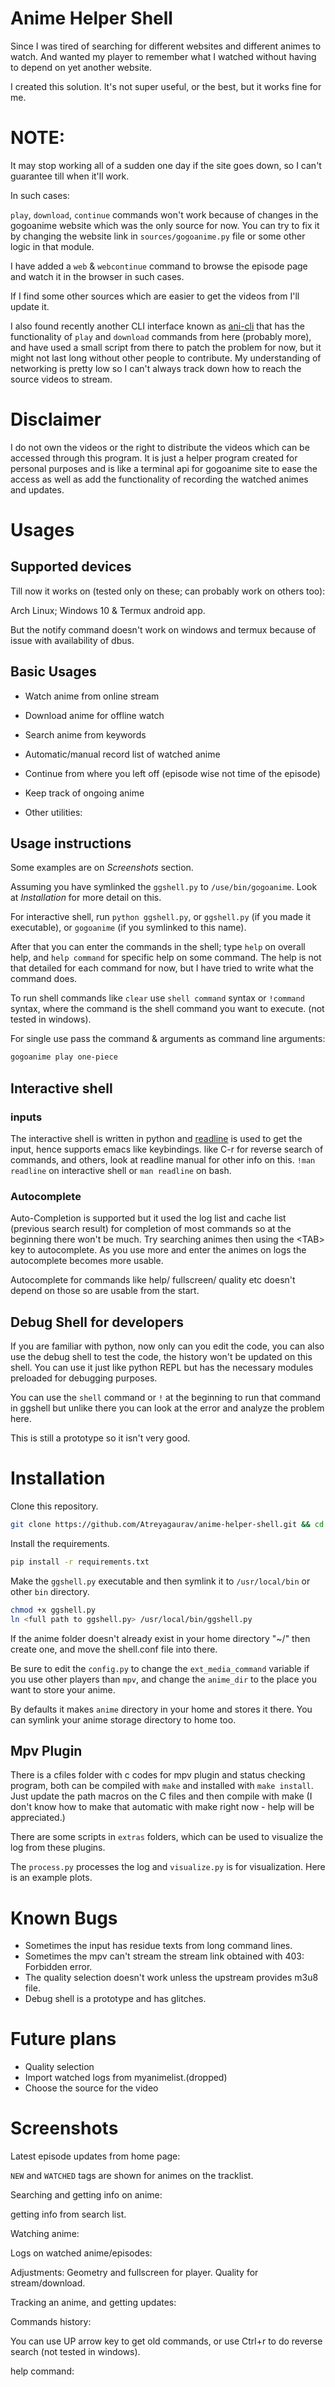 * Anime Helper Shell

Since I was tired of searching for different websites and different animes to watch. And wanted my player to remember what I watched without having to depend on yet another website.

I created this solution. It's not super useful, or the best, but it works fine for me.


* NOTE:
  It may stop working all of a sudden one day if the site goes down, so I can't guarantee till when it'll work.

  In such cases:
  
  ~play~, ~download~, ~continue~ commands won't work because of changes in the gogoanime website which was the only source for now. You can try to fix it by changing the website link in ~sources/gogoanime.py~ file or some other logic in that module. 

  I have added a ~web~ & ~webcontinue~ command to browse the episode page and watch it in the browser in such cases.

  If I find some other sources which are easier to get the videos from I'll update it.

  I also found recently another CLI interface known as [[https://github.com/pystardust/ani-cli][ani-cli]] that has the functionality of ~play~ and ~download~ commands from here (probably more), and have used a small script from there to patch the problem for now, but it might not last long without other people to contribute. My understanding of networking is pretty low so I can't always track down how to reach the source videos to stream.

* Disclaimer
I do not own the videos or the right to distribute the videos which can be accessed through this program. It is just a helper program created for personal purposes and is like a terminal api for gogoanime site to ease the access as well as add the functionality of recording the watched animes and updates.

* Usages
** Supported devices
Till now it works on (tested only on these; can probably work on others too):

Arch Linux; Windows 10 & Termux android app.

But the notify command doesn't work on windows and termux because of issue with availability of dbus. 

** Basic Usages
- Watch anime from online stream
- Download anime for offline watch
- Search anime from keywords
- Automatic/manual record list of watched anime
- Continue from where you left off (episode wise not time of the episode)
- Keep track of ongoing anime

- Other utilities:
 * get notification on updates (notify command - UNIX only)
 * use shell commands with ! (e.g. !clear)

** Usage instructions
Some examples are on [[*Screenshots][Screenshots]] section.

Assuming you have symlinked the ~ggshell.py~ to ~/use/bin/gogoanime~. Look at [[*Installation][Installation]] for more detail on this.

For interactive shell, run ~python ggshell.py~, or ~ggshell.py~ (if you made it executable), or ~gogoanime~ (if you symlinked to this name).

After that you can enter the commands in the shell; type ~help~ on overall help, and ~help command~ for specific help on some command. The help is not that detailed for each command for now, but I have tried to write what the command does.

To run shell commands like ~clear~ use ~shell command~ syntax or ~!command~ syntax, where the command is the shell command you want to execute. (not tested in windows).

For single use pass the command & arguments as command line arguments:
#+begin_src bash
gogoanime play one-piece
#+end_src
** Interactive shell
*** inputs
The interactive shell is written in python and [[https://www.man7.org/linux/man-pages/man3/readline.3.html][readline]] is used to get the input, hence supports emacs like keybindings. like C-r for reverse search of commands, and others, look at readline manual for other info on this. ~!man readline~ on interactive shell or ~man readline~ on bash.

*** Autocomplete
Auto-Completion is supported but it used the log list and cache list (previous search result) for completion of most commands so at the beginning there won't be much. Try searching animes then using the <TAB> key to autocomplete. As you use more and enter the animes on logs the autocomplete becomes more usable.

Autocomplete for commands like help/ fullscreen/ quality etc doesn't depend on those so are usable from the start. 

** Debug Shell for developers
If you are familiar with python, now only can you edit the code, you can also use the debug shell to test the code, the history won't be updated on this shell. You can use it just like python REPL but has the necessary modules preloaded for debugging purposes. 

You can use the ~shell~ command or ~!~ at the beginning to run that command in ggshell but unlike there you can look at the error and analyze the problem here.

This is still a prototype so it isn't very good. 

* Installation
Clone this repository. 
#+begin_src bash
git clone https://github.com/Atreyagaurav/anime-helper-shell.git && cd anime-helper-shell
#+end_src

Install the requirements.

#+begin_src bash
pip install -r requirements.txt
#+end_src

Make the ~ggshell.py~ executable and then symlink it to ~/usr/local/bin~ or other ~bin~ directory. 
#+begin_src bash
chmod +x ggshell.py
ln <full path to ggshell.py> /usr/local/bin/ggshell.py
#+end_src

If the anime folder doesn't already exist in your home directory "~/" then create one, and move the shell.conf file into there.

Be sure to edit the ~config.py~ to change the ~ext_media_command~ variable if you use other players than ~mpv~, and change the ~anime_dir~ to the place you want to store your anime.

By defaults it makes ~anime~ directory in your home and stores it there.
You can symlink your anime storage directory to home too. 

** Mpv Plugin
There is a cfiles folder with c codes for mpv plugin and status checking program, both can be compiled with ~make~ and installed with ~make install~.
Just update the path macros on the C files and then compile with make (I don't know how to make that automatic with make right now - help will be appreciated.)

There are some scripts in ~extras~ folders, which can be used to visualize the log from these plugins.

The ~process.py~ processes the log and ~visualize.py~ is for visualization. Here is an example plots.

[[./extras/plot.png]]

* Known Bugs
- Sometimes the input has residue texts from long command lines.
- Sometimes the mpv can't stream the stream link obtained with 403: Forbidden error.
- The quality selection doesn't work unless the upstream provides m3u8 file.
- Debug shell is a prototype and has glitches.
* Future plans
- Quality selection
- Import watched logs from myanimelist.(dropped)
- Choose the source for the video
* Screenshots

Latest episode updates from home page:

~NEW~ and ~WATCHED~ tags are shown for animes on the tracklist.

[[./screenshots/recent.png]]

Searching and getting info on anime:

[[./screenshots/info.png]]

getting info from search list.

[[./screenshots/number.png]]


Watching anime:

[[./screenshots/watch.png]]

Logs on watched anime/episodes:

[[./screenshots/log.png]]


Adjustments:
Geometry and fullscreen for player. Quality for stream/download.

[[./screenshots/others.png]]

Tracking an anime, and getting updates:

[[./screenshots/track.png]]

Commands history:

You can use UP arrow key to get old commands, or use Ctrl+r to do reverse search (not tested in windows).

[[./screenshots/history.png]]

help command:

[[./screenshots/help1.png]]

[[./screenshots/help2.png]]
